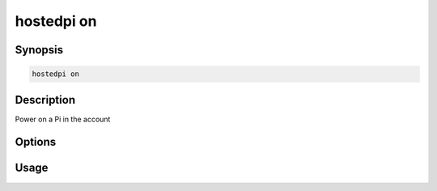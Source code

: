 ===========
hostedpi on
===========

.. program:: hostedpi-on

Synopsis
========

.. code-block:: text

    hostedpi on

Description
===========

Power on a Pi in the account

Options
=======

Usage
=====
